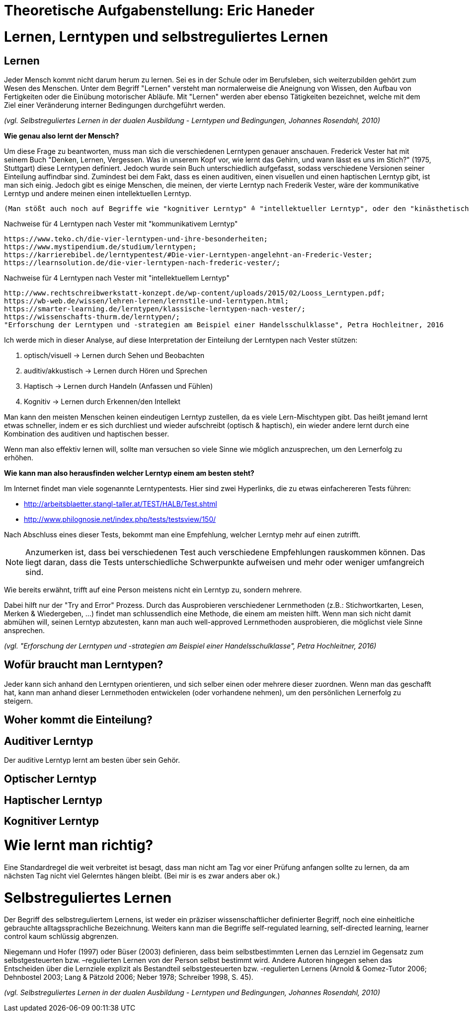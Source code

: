 = Theoretische Aufgabenstellung: Eric Haneder

= Lernen, Lerntypen und selbstreguliertes Lernen
== Lernen

Jeder Mensch kommt nicht darum herum zu lernen. Sei es in der Schule oder im Berufsleben, sich weiterzubilden gehört zum Wesen des Menschen. Unter dem Begriff "Lernen" versteht man normalerweise die Aneignung von Wissen, den Aufbau von Fertigkeiten oder die Einübung motorischer Abläufe. Mit "Lernen" werden aber ebenso Tätigkeiten bezeichnet, welche mit dem Ziel einer Veränderung interner Bedingungen durchgeführt werden.

_(vgl. Selbstreguliertes Lernen in der dualen Ausbildung - Lerntypen und Bedingungen, Johannes Rosendahl, 2010)_


*Wie genau also lernt der Mensch?*

Um diese Frage zu beantworten, muss man sich die verschiedenen Lerntypen genauer anschauen. Frederick Vester hat mit seinem Buch "Denken, Lernen, Vergessen. Was in unserem Kopf vor, wie lernt das Gehirn, und wann lässt es uns im Stich?" (1975, Stuttgart) diese Lerntypen definiert. Jedoch wurde sein Buch unterschiedlich aufgefasst, sodass verschiedene Versionen seiner Einteilung auffindbar sind. Zumindest bei dem Fakt, dass es einen auditiven, einen visuellen und einen haptischen Lerntyp gibt, ist man sich einig. Jedoch gibt es einige Menschen, die meinen, der vierte Lerntyp nach Frederik Vester, wäre der kommunikative Lerntyp und andere meinen einen intellektuellen Lerntyp. 

 (Man stößt auch noch auf Begriffe wie "kognitiver Lerntyp" ≙ "intellektueller Lerntyp", oder den "kinästhetischen Lerntyp" ≙ "haptischer Lerntyp") 

.Nachweise für 4 Lerntypen nach Vester mit "kommunikativem Lerntyp"
 https://www.teko.ch/die-vier-lerntypen-und-ihre-besonderheiten;
 https://www.mystipendium.de/studium/lerntypen;
 https://karrierebibel.de/lerntypentest/#Die-vier-Lerntypen-angelehnt-an-Frederic-Vester;
 https://learnsolution.de/die-vier-lerntypen-nach-frederic-vester/;
 
.Nachweise für 4 Lerntypen nach Vester mit "intellektuellem Lerntyp"
 http://www.rechtschreibwerkstatt-konzept.de/wp-content/uploads/2015/02/Looss_Lerntypen.pdf;
 https://wb-web.de/wissen/lehren-lernen/lernstile-und-lerntypen.html;
 https://smarter-learning.de/lerntypen/klassische-lerntypen-nach-vester/;
 https://wissenschafts-thurm.de/lerntypen/;
 "Erforschung der Lerntypen und -strategien am Beispiel einer Handelsschulklasse", Petra Hochleitner, 2016 
 
Ich werde mich in dieser Analyse, auf diese Interpretation der Einteilung der Lerntypen nach Vester stützen:

1. optisch/visuell -> Lernen durch Sehen und Beobachten
2. auditiv/akkustisch -> Lernen durch Hören und Sprechen
3. Haptisch -> Lernen durch Handeln (Anfassen und Fühlen)
4.  Kognitiv -> Lernen durch Erkennen/den Intellekt

Man kann den meisten Menschen keinen eindeutigen Lerntyp zustellen, da es viele Lern-Mischtypen gibt. Das heißt jemand lernt etwas schneller, indem er es sich durchliest und wieder aufschreibt (optisch & haptisch), ein wieder andere lernt durch eine Kombination des auditiven und haptischen besser.

Wenn man also effektiv lernen will, sollte man versuchen so viele Sinne wie möglich anzusprechen, um den Lernerfolg zu erhöhen.

*Wie kann man also herausfinden welcher Lerntyp einem am besten steht?*

Im Internet findet man viele sogenannte Lerntypentests. Hier sind zwei Hyperlinks, die zu etwas einfachereren Tests führen:

* http://arbeitsblaetter.stangl-taller.at/TEST/HALB/Test.shtml
* http://www.philognosie.net/index.php/tests/testsview/150/

Nach Abschluss eines dieser Tests, bekommt man eine Empfehlung, welcher Lerntyp mehr auf einen zutrifft.

NOTE: Anzumerken ist, dass bei verschiedenen Test auch verschiedene Empfehlungen rauskommen können. Das liegt daran, dass die Tests unterschiedliche Schwerpunkte aufweisen und mehr oder weniger umfangreich sind. 

Wie bereits erwähnt, trifft auf eine Person meistens nicht ein Lerntyp zu, sondern mehrere.

Dabei hilft nur der "Try and Error" Prozess. Durch das Ausprobieren verschiedener Lernmethoden (z.B.: Stichwortkarten, Lesen, Merken & Wiedergeben, ...) findet man schlussendlich eine Methode, die einem am meisten hilft. Wenn man sich nicht damit abmühen will, seinen Lerntyp abzutesten, kann man auch well-approved Lernmethoden ausprobieren, die möglichst viele Sinne ansprechen.

_(vgl. "Erforschung der Lerntypen und -strategien am Beispiel einer Handelsschulklasse", Petra Hochleitner, 2016)_

== Wofür braucht man Lerntypen?
Jeder kann sich anhand den Lerntypen orientieren, und sich selber einen oder mehrere dieser zuordnen. Wenn man das geschafft hat, kann man anhand dieser Lernmethoden entwickelen (oder vorhandene nehmen), um den persönlichen Lernerfolg zu steigern.

== Woher kommt die Einteilung?

== Auditiver Lerntyp
Der auditive Lerntyp lernt am besten über sein Gehör. 

== Optischer Lerntyp

== Haptischer Lerntyp

== Kognitiver Lerntyp

= Wie lernt man richtig?
Eine Standardregel die weit verbreitet ist besagt, dass man nicht am Tag vor einer Prüfung anfangen sollte zu lernen, da am nächsten Tag nicht viel Gelerntes hängen bleibt.
(Bei mir is es zwar anders aber ok.)

= Selbstreguliertes Lernen

Der Begriff des selbstreguliertem Lernens, ist weder ein präziser wissenschaftlicher definierter Begriff, noch eine einheitliche gebrauchte alltagssprachliche Bezeichnung. Weiters kann man die Begriffe self-regulated learning, self-directed learning, learner control kaum schlüssig abgrenzen.

Niegemann und Hofer (1997) oder Büser (2003) definieren, dass beim selbstbestimmten Lernen das Lernziel im Gegensatz  zum selbstgesteuerten bzw. –regulierten Lernen von der Person selbst bestimmt wird. Andere Autoren hingegen sehen das Entscheiden über die Lernziele explizit als Bestandteil selbstgesteuerten bzw. -regulierten Lernens (Arnold & Gomez-Tutor 2006; Dehnbostel 2003; Lang & Pätzold 2006; Neber 1978; Schreiber 1998, S. 45).



_(vgl. Selbstreguliertes Lernen in der dualen Ausbildung - Lerntypen und Bedingungen, Johannes Rosendahl, 2010)_




